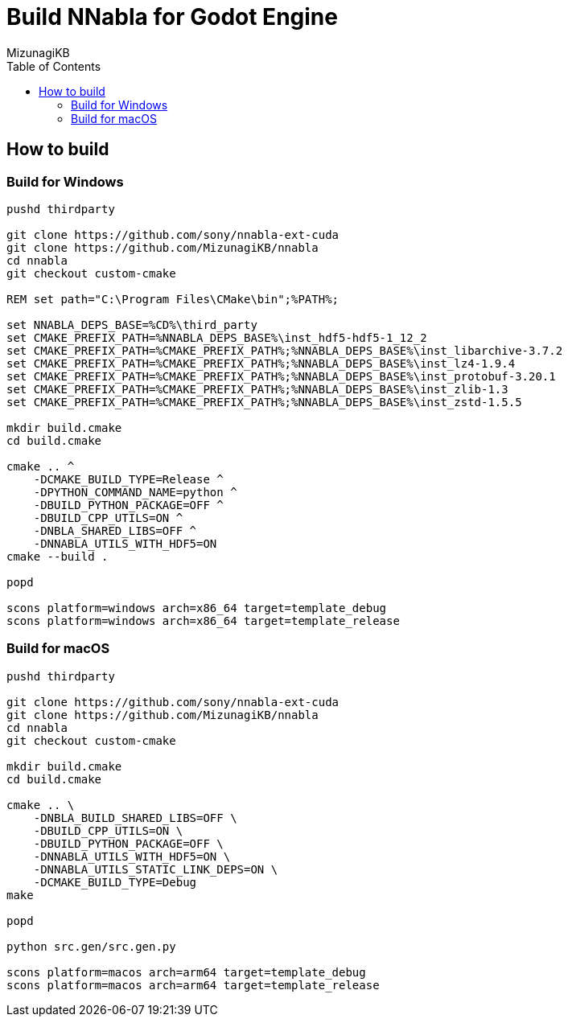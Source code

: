 = Build NNabla for Godot Engine
:author: MizunagiKB
:copyright: 2023 MizunagiKB <mizukb@live.jp>
:doctype: book
:toc:
:toclevels: 3
:lang: ja
:encoding: utf-8
:stylesdir: ./doc/res/theme/css
:stylesheet: adoc-golo.css
:source-highlighter: highlight.js
:experimental:
ifndef::env-github[:icons: font]
ifdef::env-github,env-browser[]
endif::[]
ifdef::env-github[]
:caution-caption: :fire:
:important-caption: :exclamation:
:note-caption: :paperclip:
:tip-caption: :bulb:
:warning-caption: :warning:
endif::[]

== How to build
=== Build for Windows

[source, shell]
----
pushd thirdparty

git clone https://github.com/sony/nnabla-ext-cuda
git clone https://github.com/MizunagiKB/nnabla
cd nnabla
git checkout custom-cmake

REM set path="C:\Program Files\CMake\bin";%PATH%;

set NNABLA_DEPS_BASE=%CD%\third_party
set CMAKE_PREFIX_PATH=%NNABLA_DEPS_BASE%\inst_hdf5-hdf5-1_12_2
set CMAKE_PREFIX_PATH=%CMAKE_PREFIX_PATH%;%NNABLA_DEPS_BASE%\inst_libarchive-3.7.2
set CMAKE_PREFIX_PATH=%CMAKE_PREFIX_PATH%;%NNABLA_DEPS_BASE%\inst_lz4-1.9.4
set CMAKE_PREFIX_PATH=%CMAKE_PREFIX_PATH%;%NNABLA_DEPS_BASE%\inst_protobuf-3.20.1
set CMAKE_PREFIX_PATH=%CMAKE_PREFIX_PATH%;%NNABLA_DEPS_BASE%\inst_zlib-1.3
set CMAKE_PREFIX_PATH=%CMAKE_PREFIX_PATH%;%NNABLA_DEPS_BASE%\inst_zstd-1.5.5

mkdir build.cmake
cd build.cmake

cmake .. ^
    -DCMAKE_BUILD_TYPE=Release ^
    -DPYTHON_COMMAND_NAME=python ^
    -DBUILD_PYTHON_PACKAGE=OFF ^
    -DBUILD_CPP_UTILS=ON ^
    -DNBLA_SHARED_LIBS=OFF ^
    -DNNABLA_UTILS_WITH_HDF5=ON
cmake --build .

popd

scons platform=windows arch=x86_64 target=template_debug
scons platform=windows arch=x86_64 target=template_release
----

=== Build for macOS

[source, bash]
----
pushd thirdparty

git clone https://github.com/sony/nnabla-ext-cuda
git clone https://github.com/MizunagiKB/nnabla
cd nnabla
git checkout custom-cmake

mkdir build.cmake
cd build.cmake

cmake .. \
    -DNBLA_BUILD_SHARED_LIBS=OFF \
    -DBUILD_CPP_UTILS=ON \
    -DBUILD_PYTHON_PACKAGE=OFF \
    -DNNABLA_UTILS_WITH_HDF5=ON \
    -DNNABLA_UTILS_STATIC_LINK_DEPS=ON \
    -DCMAKE_BUILD_TYPE=Debug
make

popd

python src.gen/src.gen.py

scons platform=macos arch=arm64 target=template_debug
scons platform=macos arch=arm64 target=template_release
----

